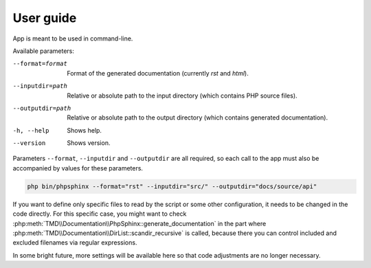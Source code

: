 User guide
==========
App is meant to be used in command-line.

Available parameters:

--format=format   Format of the generated documentation (currently `rst` and `html`).
--inputdir=path   Relative or absolute path to the input directory (which contains PHP source files).
--outputdir=path  Relative or absolute path to the output directory (which contains generated documentation).
-h, --help        Shows help.
--version         Shows version.

Parameters ``--format``, ``--inputdir`` and ``--outputdir`` are all required, so each call to the app must also be accompanied by values for these parameters.

.. code:: sh

   php bin/phpsphinx --format="rst" --inputdir="src/" --outputdir="docs/source/api"

If you want to define only specific files to read by the script or some other configuration, it needs to be changed in the code directly. For this specific case, you might want to check :php:meth:`TMD\\Documentation\\PhpSphinx::generate_documentation` in the part where :php:meth:`TMD\\Documentation\\DirList::scandir_recursive` is called, because there you can control included and excluded filenames via regular expressions.

In some bright future, more settings will be available here so that code adjustments are no longer necessary.

